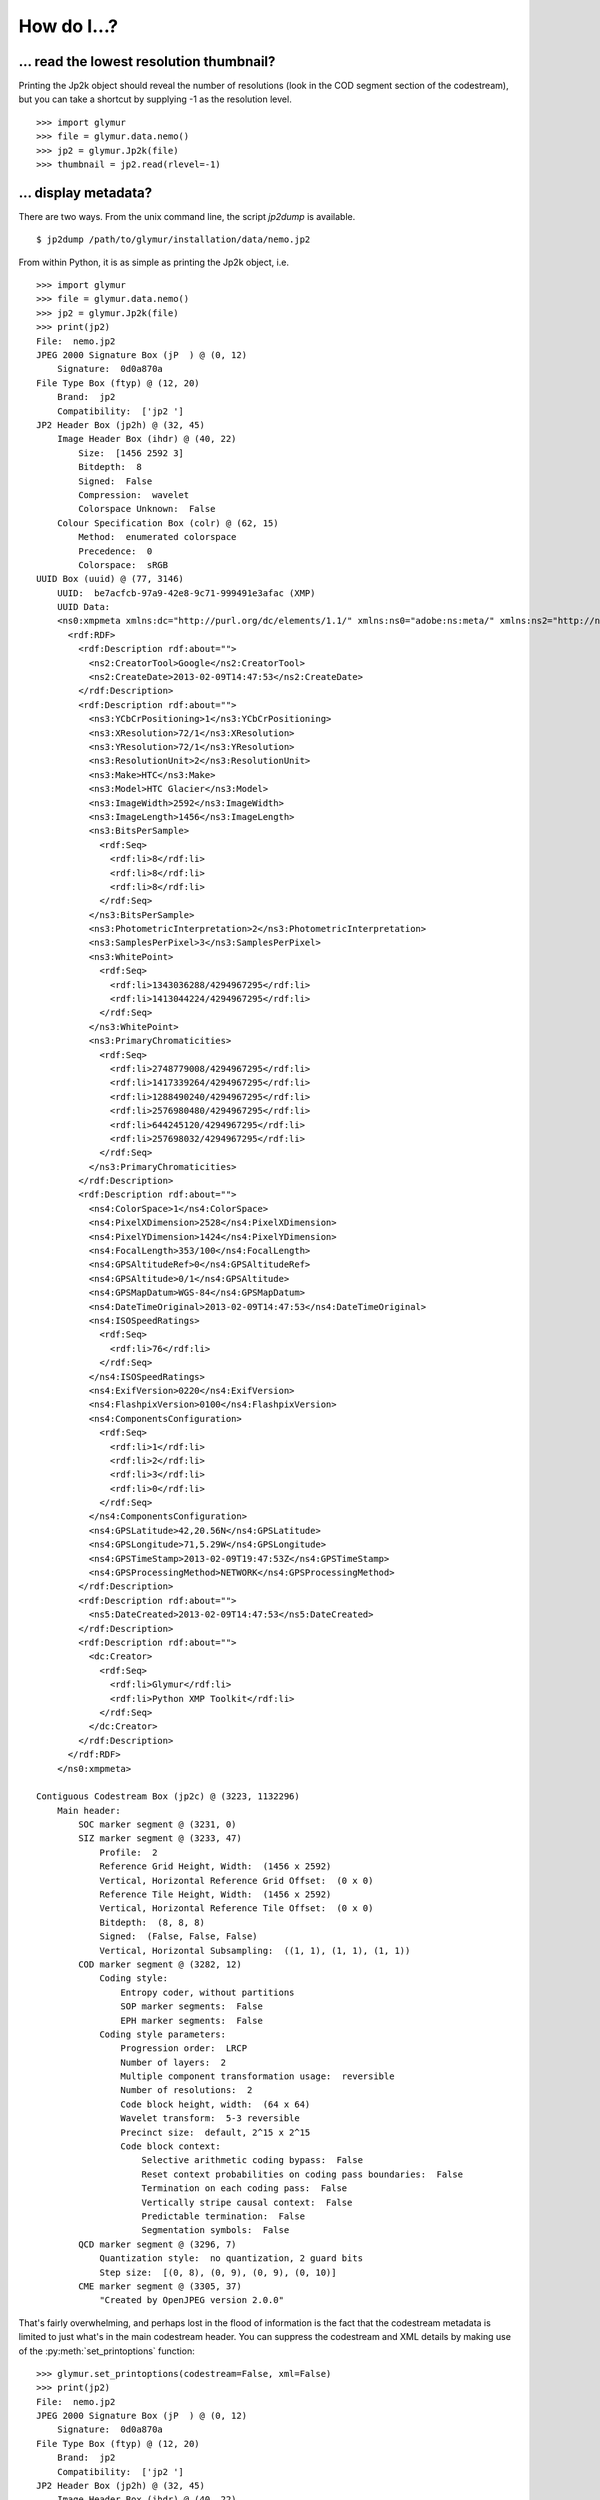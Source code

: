 ------------
How do I...?
------------


... read the lowest resolution thumbnail?
=========================================
Printing the Jp2k object should reveal the number of resolutions
(look in the COD segment section of the codestream), but you can
take a shortcut by supplying -1 as the
resolution level. ::

    >>> import glymur
    >>> file = glymur.data.nemo()
    >>> jp2 = glymur.Jp2k(file)
    >>> thumbnail = jp2.read(rlevel=-1)

... display metadata?
=====================
There are two ways.  From the unix command line, the script *jp2dump* is
available. ::

    $ jp2dump /path/to/glymur/installation/data/nemo.jp2

From within Python, it is as simple as printing the Jp2k object, i.e. ::

    >>> import glymur
    >>> file = glymur.data.nemo()
    >>> jp2 = glymur.Jp2k(file)
    >>> print(jp2)
    File:  nemo.jp2
    JPEG 2000 Signature Box (jP  ) @ (0, 12)
        Signature:  0d0a870a
    File Type Box (ftyp) @ (12, 20)
        Brand:  jp2 
        Compatibility:  ['jp2 ']
    JP2 Header Box (jp2h) @ (32, 45)
        Image Header Box (ihdr) @ (40, 22)
            Size:  [1456 2592 3]
            Bitdepth:  8
            Signed:  False
            Compression:  wavelet
            Colorspace Unknown:  False
        Colour Specification Box (colr) @ (62, 15)
            Method:  enumerated colorspace
            Precedence:  0
            Colorspace:  sRGB
    UUID Box (uuid) @ (77, 3146)
        UUID:  be7acfcb-97a9-42e8-9c71-999491e3afac (XMP)
        UUID Data:  
        <ns0:xmpmeta xmlns:dc="http://purl.org/dc/elements/1.1/" xmlns:ns0="adobe:ns:meta/" xmlns:ns2="http://ns.adobe.com/xap/1.0/" xmlns:ns3="http://ns.adobe.com/tiff/1.0/" xmlns:ns4="http://ns.adobe.com/exif/1.0/" xmlns:ns5="http://ns.adobe.com/photoshop/1.0/" xmlns:rdf="http://www.w3.org/1999/02/22-rdf-syntax-ns#" ns0:xmptk="Exempi + XMP Core 5.1.2">
          <rdf:RDF>
            <rdf:Description rdf:about="">
              <ns2:CreatorTool>Google</ns2:CreatorTool>
              <ns2:CreateDate>2013-02-09T14:47:53</ns2:CreateDate>
            </rdf:Description>
            <rdf:Description rdf:about="">
              <ns3:YCbCrPositioning>1</ns3:YCbCrPositioning>
              <ns3:XResolution>72/1</ns3:XResolution>
              <ns3:YResolution>72/1</ns3:YResolution>
              <ns3:ResolutionUnit>2</ns3:ResolutionUnit>
              <ns3:Make>HTC</ns3:Make>
              <ns3:Model>HTC Glacier</ns3:Model>
              <ns3:ImageWidth>2592</ns3:ImageWidth>
              <ns3:ImageLength>1456</ns3:ImageLength>
              <ns3:BitsPerSample>
                <rdf:Seq>
                  <rdf:li>8</rdf:li>
                  <rdf:li>8</rdf:li>
                  <rdf:li>8</rdf:li>
                </rdf:Seq>
              </ns3:BitsPerSample>
              <ns3:PhotometricInterpretation>2</ns3:PhotometricInterpretation>
              <ns3:SamplesPerPixel>3</ns3:SamplesPerPixel>
              <ns3:WhitePoint>
                <rdf:Seq>
                  <rdf:li>1343036288/4294967295</rdf:li>
                  <rdf:li>1413044224/4294967295</rdf:li>
                </rdf:Seq>
              </ns3:WhitePoint>
              <ns3:PrimaryChromaticities>
                <rdf:Seq>
                  <rdf:li>2748779008/4294967295</rdf:li>
                  <rdf:li>1417339264/4294967295</rdf:li>
                  <rdf:li>1288490240/4294967295</rdf:li>
                  <rdf:li>2576980480/4294967295</rdf:li>
                  <rdf:li>644245120/4294967295</rdf:li>
                  <rdf:li>257698032/4294967295</rdf:li>
                </rdf:Seq>
              </ns3:PrimaryChromaticities>
            </rdf:Description>
            <rdf:Description rdf:about="">
              <ns4:ColorSpace>1</ns4:ColorSpace>
              <ns4:PixelXDimension>2528</ns4:PixelXDimension>
              <ns4:PixelYDimension>1424</ns4:PixelYDimension>
              <ns4:FocalLength>353/100</ns4:FocalLength>
              <ns4:GPSAltitudeRef>0</ns4:GPSAltitudeRef>
              <ns4:GPSAltitude>0/1</ns4:GPSAltitude>
              <ns4:GPSMapDatum>WGS-84</ns4:GPSMapDatum>
              <ns4:DateTimeOriginal>2013-02-09T14:47:53</ns4:DateTimeOriginal>
              <ns4:ISOSpeedRatings>
                <rdf:Seq>
                  <rdf:li>76</rdf:li>
                </rdf:Seq>
              </ns4:ISOSpeedRatings>
              <ns4:ExifVersion>0220</ns4:ExifVersion>
              <ns4:FlashpixVersion>0100</ns4:FlashpixVersion>
              <ns4:ComponentsConfiguration>
                <rdf:Seq>
                  <rdf:li>1</rdf:li>
                  <rdf:li>2</rdf:li>
                  <rdf:li>3</rdf:li>
                  <rdf:li>0</rdf:li>
                </rdf:Seq>
              </ns4:ComponentsConfiguration>
              <ns4:GPSLatitude>42,20.56N</ns4:GPSLatitude>
              <ns4:GPSLongitude>71,5.29W</ns4:GPSLongitude>
              <ns4:GPSTimeStamp>2013-02-09T19:47:53Z</ns4:GPSTimeStamp>
              <ns4:GPSProcessingMethod>NETWORK</ns4:GPSProcessingMethod>
            </rdf:Description>
            <rdf:Description rdf:about="">
              <ns5:DateCreated>2013-02-09T14:47:53</ns5:DateCreated>
            </rdf:Description>
            <rdf:Description rdf:about="">
              <dc:Creator>
                <rdf:Seq>
                  <rdf:li>Glymur</rdf:li>
                  <rdf:li>Python XMP Toolkit</rdf:li>
                </rdf:Seq>
              </dc:Creator>
            </rdf:Description>
          </rdf:RDF>
        </ns0:xmpmeta>
        
    Contiguous Codestream Box (jp2c) @ (3223, 1132296)
        Main header:
            SOC marker segment @ (3231, 0)
            SIZ marker segment @ (3233, 47)
                Profile:  2
                Reference Grid Height, Width:  (1456 x 2592)
                Vertical, Horizontal Reference Grid Offset:  (0 x 0)
                Reference Tile Height, Width:  (1456 x 2592)
                Vertical, Horizontal Reference Tile Offset:  (0 x 0)
                Bitdepth:  (8, 8, 8)
                Signed:  (False, False, False)
                Vertical, Horizontal Subsampling:  ((1, 1), (1, 1), (1, 1))
            COD marker segment @ (3282, 12)
                Coding style:
                    Entropy coder, without partitions
                    SOP marker segments:  False
                    EPH marker segments:  False
                Coding style parameters:
                    Progression order:  LRCP
                    Number of layers:  2
                    Multiple component transformation usage:  reversible
                    Number of resolutions:  2
                    Code block height, width:  (64 x 64)
                    Wavelet transform:  5-3 reversible
                    Precinct size:  default, 2^15 x 2^15
                    Code block context:
                        Selective arithmetic coding bypass:  False
                        Reset context probabilities on coding pass boundaries:  False
                        Termination on each coding pass:  False
                        Vertically stripe causal context:  False
                        Predictable termination:  False
                        Segmentation symbols:  False
            QCD marker segment @ (3296, 7)
                Quantization style:  no quantization, 2 guard bits
                Step size:  [(0, 8), (0, 9), (0, 9), (0, 10)]
            CME marker segment @ (3305, 37)
                "Created by OpenJPEG version 2.0.0"
     
That's fairly overwhelming, and perhaps lost in the flood of information
is the fact that the codestream metadata is limited to just what's in the
main codestream header.  You can suppress the codestream and XML details by
making use of the :py:meth:`set_printoptions` function::

    >>> glymur.set_printoptions(codestream=False, xml=False)
    >>> print(jp2)
    File:  nemo.jp2
    JPEG 2000 Signature Box (jP  ) @ (0, 12)
        Signature:  0d0a870a
    File Type Box (ftyp) @ (12, 20)
        Brand:  jp2 
        Compatibility:  ['jp2 ']
    JP2 Header Box (jp2h) @ (32, 45)
        Image Header Box (ihdr) @ (40, 22)
            Size:  [1456 2592 3]
            Bitdepth:  8
            Signed:  False
            Compression:  wavelet
            Colorspace Unknown:  False
        Colour Specification Box (colr) @ (62, 15)
            Method:  enumerated colorspace
            Precedence:  0
            Colorspace:  sRGB
    UUID Box (uuid) @ (77, 3146)
        UUID:  be7acfcb-97a9-42e8-9c71-999491e3afac (XMP)
    Contiguous Codestream Box (jp2c) @ (3223, 1132296)

It is possible to print all the gory codestream details as well, i.e. ::

    >>> print(j.get_codestream())   # details not shown

... add XML metadata?
=====================
You can append any number of XML boxes to a JP2 file (not to a raw codestream).
Consider the following XML file `data.xml` : ::

    <?xml version="1.0"?>
    <info>
        <locality>
            <city>Boston</city>
            <snowfall>24.9 inches</snowfall>
        </locality>
        <locality>
            <city>Portland</city>
            <snowfall>31.9 inches</snowfall>
        </locality>
        <locality>
            <city>New York City</city>
            <snowfall>11.4 inches</snowfall>
        </locality>
    </info>

The :py:meth:`append` method can add an XML box as shown below::

    >>> import shutil
    >>> import glymur
    >>> shutil.copyfile(glymur.data.nemo(), 'myfile.jp2')
    >>> from xml.etree import cElementTree as ET
    >>> jp2 = glymur.Jp2k('myfile.jp2')
    >>> xmlbox = glymur.jp2box.XMLBox(filename='data.xml')
    >>> jp2.append(xmlbox)
    >>> print(jp2)

... add metadata in a more general fashion?
===========================================
An existing raw codestream (or JP2 file) can be wrapped (re-wrapped) in a 
user-defined set of JP2 boxes.  To get just a minimal JP2 jacket on the 
codestream provided by `goodstuff.j2k` (a file consisting of a raw codestream),
you can use the :py:meth:`wrap` method with no box argument: ::

    >>> import glymur
    >>> glymur.set_printoptions(codestream=False)
    >>> jfile = glymur.data.goodstuff()
    >>> j2k = glymur.Jp2k(jfile)
    >>> jp2 = j2k.wrap("newfile.jp2")
    >>> print(jp2)
    File:  newfile.jp2
    JPEG 2000 Signature Box (jP  ) @ (0, 12)
        Signature:  0d0a870a
    File Type Box (ftyp) @ (12, 20)
        Brand:  jp2 
        Compatibility:  ['jp2 ']
    JP2 Header Box (jp2h) @ (32, 45)
        Image Header Box (ihdr) @ (40, 22)
            Size:  [800 480 3]
            Bitdepth:  8
            Signed:  False
            Compression:  wavelet
            Colorspace Unknown:  False
        Colour Specification Box (colr) @ (62, 15)
            Method:  enumerated colorspace
            Precedence:  0
            Colorspace:  sRGB
    Contiguous Codestream Box (jp2c) @ (77, 115228)

The raw codestream was wrapped in a JP2 jacket with four boxes in the outer
layer (the signature, file type, JP2 header, and contiguous codestream), with
two additional boxes (image header and color specification) contained in the
JP2 header superbox.

XML boxes are not in the minimal set of box requirements for the JP2 format, so
in order to add an XML box into the mix before the codestream box, we'll need to 
re-specify all of the boxes.  If you already have a JP2 jacket in place,
you can just reuse that, though.  Take the following example content in
an XML file `favorites.xml` : ::

    <?xml version="1.0"?>
    <favorite_things>
        <category>Light Ale</category>
    </favorite_things>

In order to add the XML after the JP2 header box, but before the codestream box, 
the following will work. ::

    >>> boxes = jp2.box  # The box attribute is the list of JP2 boxes
    >>> xmlbox = glymur.jp2box.XMLBox(filename='favorites.xml')
    >>> boxes.insert(3, xmlbox)
    >>> jp2_xml = jp2.wrap("newfile_with_xml.jp2", boxes=boxes)
    >>> print(jp2_xml)
    File:  newfile_with_xml.jp2
    JPEG 2000 Signature Box (jP  ) @ (0, 12)
        Signature:  0d0a870a
    File Type Box (ftyp) @ (12, 20)
        Brand:  jp2 
        Compatibility:  ['jp2 ']
    JP2 Header Box (jp2h) @ (32, 45)
        Image Header Box (ihdr) @ (40, 22)
            Size:  [800 480 3]
            Bitdepth:  8
            Signed:  False
            Compression:  wavelet
            Colorspace Unknown:  False
        Colour Specification Box (colr) @ (62, 15)
            Method:  enumerated colorspace
            Precedence:  0
            Colorspace:  sRGB
    XML Box (xml ) @ (77, 76)
        <favorite_things>
          <category>Light Ale</category>
        </favorite_things>
    Contiguous Codestream Box (jp2c) @ (153, 115236)

As to the question of which method you should use, :py:meth:`append` or
:py:meth:`wrap`, to add metadata, you should keep in mind that :py:meth:`wrap`
produces a new JP2 file, while :py:meth:`append` modifies an existing file and
is currently limited to XML and UUID boxes.

... create an image with an alpha layer?
========================================

OpenJPEG can create JP2 files with more than 3 components (requires
the development version of OpenJPEG), but by default, any extra components are
not described as such.  In order to do so, we need to rewrap such
an image in a set of boxes that includes a channel definition box.

This example is based on SciPy example code found at 
http://scipy-lectures.github.io/advanced/image_processing/#basic-manipulations . 
Instead of a circular mask we'll make it an ellipse since the source
image isn't square. ::

    >>> import numpy as np
    >>> import glymur
    >>> from glymur import Jp2k
    >>> rgb = Jp2k(glymur.data.goodstuff()).read()
    >>> lx, ly = rgb.shape[0:2]
    >>> X, Y = np.ogrid[0:lx, 0:ly]
    >>> mask = ly**2*(X - lx / 2) ** 2 + lx**2*(Y - ly / 2) ** 2 > (lx * ly / 2)**2
    >>> alpha = 255 * np.ones((lx, ly, 1), dtype=np.uint8)
    >>> alpha[mask] = 0
    >>> rgba = np.concatenate((rgb, alpha), axis=2)
    >>> jp2 = Jp2k('tmp.jp2', 'wb')
    >>> jp2.write(rgba)

Next we need to specify what types of channels we have.
The first three channels are color channels, but we identify the fourth as
an alpha channel::

    >>> from glymur.core import COLOR, OPACITY
    >>> ctype = [COLOR, COLOR, COLOR, OPACITY]

And finally we have to specify just exactly how each channel is to be
interpreted.  The color channels are straightforward, they correspond to R-G-B,
but the alpha (or opacity) channel in this case is to be applied against the 
entire image (it is possible to apply an alpha channel to a single color 
channel, but we aren't doing that). ::

    >>> from glymur.core import RED, GREEN, BLUE, WHOLE_IMAGE
    >>> asoc = [RED, GREEN, BLUE, WHOLE_IMAGE]
    >>> cdef = glymur.jp2box.ChannelDefinitionBox(channel_type=ctype, association=asoc)
    >>> print(cdef)
    Channel Definition Box (cdef) @ (0, 0)
        Channel 0 (color) ==> (1)
        Channel 1 (color) ==> (2)
        Channel 2 (color) ==> (3)
        Channel 3 (opacity) ==> (whole image)

It's easiest to take the existing jp2 jacket and just add the channel
definition box in the appropriate spot.  The channel definition box **must**
go into the jp2 header box, and then we can rewrap the image. ::

    >>> boxes = jp2.box  # The box attribute is the list of JP2 boxes
    >>> boxes[2].box.append(cdef)
    >>> jp2_rgba = jp2.wrap("goodstuff_rgba.jp2", boxes=boxes)

Here's how the Preview application on the mac shows the RGBA image.

.. image:: goodstuff_alpha.png

    
... work with XMP UUIDs?
========================
XMP is metadata on steroids.  

The example JP2 file shipped with glymur has an XMP UUID. ::

    >>> import glymur
    >>> j = glymur.Jp2k(glymur.data.nemo())
    >>> print(j.box[3]) # formatting added to the XML below
    <ns0:xmpmeta xmlns:dc="http://purl.org/dc/elements/1.1/"
                 xmlns:ns0="adobe:ns:meta/"
                 xmlns:ns2="http://ns.adobe.com/xap/1.0/"
                 xmlns:ns3="http://ns.adobe.com/tiff/1.0/"
                 xmlns:ns4="http://ns.adobe.com/exif/1.0/"
                 xmlns:ns5="http://ns.adobe.com/photoshop/1.0/"
                 xmlns:rdf="http://www.w3.org/1999/02/22-rdf-syntax-ns#"
                 ns0:xmptk="Exempi + XMP Core 5.1.2">
          <rdf:RDF>
            <rdf:Description rdf:about="">
              <ns2:CreatorTool>Google</ns2:CreatorTool>
              <ns2:CreateDate>2013-02-09T14:47:53</ns2:CreateDate>
            </rdf:Description>

          .
          .
          .
    </ns0:xmpmeta>

Since the UUID data in this case is returned as an ElementTree instance,
one can use ElementTree from the standard library to access the data.
For example, to extract the **CreatorTool** attribute value, one could do the
following

    >>> xmp = j.box[3].data.packet
    >>> rdf = '{http://www.w3.org/1999/02/22-rdf-syntax-ns#}'
    >>> ns2 = '{http://ns.adobe.com/xap/1.0/}'
    >>> name = '{0}RDF/{0}Description/{1}CreatorTool'.format(rdf, ns2)
    >>> elt = xmp.find(name)
    >>> elt
    <Element '{http://ns.adobe.com/xap/1.0/#}CreatorTool' at 0xb50684a4>
    >>> elt.text
    'Google'

But that would be painful.  A better solution is to install the Python XMP
Toolkit (make sure it is version 2.0)::

    >>> from libxmp import XMPMeta
    >>> from libxmp.consts import XMP_NS_XMP as NS_XAP
    >>> meta = XMPMeta()
    >>> meta.parse_from_str(j.box[3].raw_data.decode('utf-8'))
    >>> meta.get_property(NS_XAP, 'CreatorTool')
    'Google'

Where the Python XMP Toolkit can really shine, though, is when you are
converting an image from another format such as TIFF or JPEG into JPEG 2000.
For example, if you were to be converting the TIFF image found at
http://photojournal.jpl.nasa.gov/tiff/PIA17145.tif info JPEG 2000::

    >>> import skimage.io
    >>> image = skimage.io.imread('PIA17145.tif')
    >>> from glymur import Jp2k
    >>> jp2 = Jp2k('PIA17145.jp2', 'wb')
    >>> jp2.write(image)

Next you can extract the XMP metadata.

    >>> from libxmp import XMPFiles
    >>> xf = XMPFiles()
    >>> xf.open_file('PIA17145.tif')
    >>> xmp = xf.get_xmp()
    >>> print(xmp)
    <?xpacket begin="﻿" id="W5M0MpCehiHzreSzNTczkc9d"?>
    <x:xmpmeta xmlns:x="adobe:ns:meta/" x:xmptk="Exempi + XMP Core 5.1.2">
     <rdf:RDF xmlns:rdf="http://www.w3.org/1999/02/22-rdf-syntax-ns#">
      <rdf:Description rdf:about=""
        xmlns:tiff="http://ns.adobe.com/tiff/1.0/">
       <tiff:ImageWidth>1016</tiff:ImageWidth>
       <tiff:ImageLength>1016</tiff:ImageLength>
       <tiff:BitsPerSample>
        <rdf:Seq>
         <rdf:li>8</rdf:li>
        </rdf:Seq>
       </tiff:BitsPerSample>
       <tiff:Compression>1</tiff:Compression>
       <tiff:PhotometricInterpretation>1</tiff:PhotometricInterpretation>
       <tiff:SamplesPerPixel>1</tiff:SamplesPerPixel>
       <tiff:PlanarConfiguration>1</tiff:PlanarConfiguration>
       <tiff:ResolutionUnit>2</tiff:ResolutionUnit>
      </rdf:Description>
      <rdf:Description rdf:about=""
        xmlns:dc="http://purl.org/dc/elements/1.1/">
       <dc:description>
        <rdf:Alt>
         <rdf:li xml:lang="x-default">converted PNM file</rdf:li>
        </rdf:Alt>
       </dc:description>
      </rdf:Description>
     </rdf:RDF>
    </x:xmpmeta>
    <?xpacket end="w"?>

If you are familiar with TIFF, you can verify that there's no XMP tag in the
TIFF file, but the Python XMP Toolkit takes advantage of the TIFF header
structure to populate an XMP packet for you.  If you were working with a JPEG
file with Exif metadata, that information would be included in the XMP packet 
as well.  Now you can append the XMP packet in a UUIDBox.  In order to do this,
though, you have to know the UUID that signifies XMP data.::

    >>> import uuid
    >>> xmp_uuid = uuid.UUID('be7acfcb-97a9-42e8-9c71-999491e3afac')
    >>> box = glymur.jp2box.UUIDBox(xmp_uuid, str(xmp).encode())
    >>> jp2.append(box)
    >>> print(jp2.box[-1])
    UUID Box (uuid) @ (592316, 1053)
        UUID:  be7acfcb-97a9-42e8-9c71-999491e3afac (XMP)
        UUID Data:  
        <ns0:xmpmeta xmlns:dc="http://purl.org/dc/elements/1.1/" xmlns:ns0="adobe:ns:meta/" xmlns:ns2="http://ns.adobe.com/tiff/1.0/" xmlns:rdf="http://www.w3.org/1999/02/22-rdf-syntax-ns#" ns0:xmptk="Exempi + XMP Core 5.1.2">
          <rdf:RDF>
            <rdf:Description rdf:about="">
              <ns2:ImageWidth>1016</ns2:ImageWidth>
              <ns2:ImageLength>1016</ns2:ImageLength>
              <ns2:BitsPerSample>
                <rdf:Seq>
                  <rdf:li>8</rdf:li>
                </rdf:Seq>
              </ns2:BitsPerSample>
              <ns2:Compression>1</ns2:Compression>
              <ns2:PhotometricInterpretation>1</ns2:PhotometricInterpretation>
              <ns2:SamplesPerPixel>1</ns2:SamplesPerPixel>
              <ns2:PlanarConfiguration>1</ns2:PlanarConfiguration>
              <ns2:ResolutionUnit>2</ns2:ResolutionUnit>
            </rdf:Description>
            <rdf:Description rdf:about="">
              <dc:description>
                <rdf:Alt>
                  <rdf:li xml:lang="x-default">converted PNM file</rdf:li>
                </rdf:Alt>
              </dc:description>
            </rdf:Description>
          </rdf:RDF>
        </ns0:xmpmeta>

You can also build up XMP metadata from scratch.  For instance, if we try to
wrap `goodstuff.j2k` again::

    >>> import glymur
    >>> jfile = glymur.data.goodstuff()
    >>> j2k = glymur.Jp2k(jfile)
    >>> jp2 = j2k.wrap("goodstuff.jp2")

Now build up the metadata piece-by-piece.  It would help to have the XMP 
standard close at hand::

    >>> from libxmp import XMPMeta
    >>> from libxmp.consts import XMP_NS_TIFF as NS_TIFF
    >>> from libxmp.consts import XMP_NS_DC as NS_DC
    >>> xmp = XMPMeta()
    >>> ihdr = jp2.box[2].box[0]
    >>> xmp.set_property(NS_TIFF, "ImageWidth", str(ihdr.width))
    >>> xmp.set_property(NS_TIFF, "ImageHeight", str(ihdr.height))
    >>> xmp.set_property(NS_TIFF, "BitsPerSample", '3')
    >>> xmp.set_property(NS_DC, "Title", u'Stürm und Drang')
    >>> xmp.set_property(NS_DC, "Creator", 'Glymur')

We can then append the XMP in a UUID box just as before::

    >>> import uuid
    >>> xmp_uuid = uuid.UUID('be7acfcb-97a9-42e8-9c71-999491e3afac')
    >>> box = glymur.jp2box.UUIDBox(xmp_uuid, str(xmp).encode())
    >>> jp2.append(box)
    >>> glymur.set_printoptions(codestream=False)
    >>> print(jp2)
    File:  goodstuff.jp2
    JPEG 2000 Signature Box (jP  ) @ (0, 12)
        Signature:  0d0a870a
    File Type Box (ftyp) @ (12, 20)
        Brand:  jp2 
        Compatibility:  ['jp2 ']
    JP2 Header Box (jp2h) @ (32, 45)
        Image Header Box (ihdr) @ (40, 22)
            Size:  [800 480 3]
            Bitdepth:  8
            Signed:  False
            Compression:  wavelet
            Colorspace Unknown:  False
        Colour Specification Box (colr) @ (62, 15)
            Method:  enumerated colorspace
            Precedence:  0
            Colorspace:  sRGB
    Contiguous Codestream Box (jp2c) @ (77, 115228)
    UUID Box (uuid) @ (115305, 671)
        UUID:  be7acfcb-97a9-42e8-9c71-999491e3afac (XMP)
        UUID Data:  
        <ns0:xmpmeta xmlns:dc="http://purl.org/dc/elements/1.1/" xmlns:ns0="adobe:ns:meta/" xmlns:ns2="http://ns.adobe.com/tiff/1.0/" xmlns:rdf="http://www.w3.org/1999/02/22-rdf-syntax-ns#" ns0:xmptk="Exempi + XMP Core 5.1.2">
          <rdf:RDF>
            <rdf:Description rdf:about="">
              <ns2:ImageWidth>480</ns2:ImageWidth>
              <ns2:ImageHeight>800</ns2:ImageHeight>
              <ns2:BitsPerSample>3</ns2:BitsPerSample>
            </rdf:Description>
            <rdf:Description rdf:about="">
              <dc:Title>Stürm und Drang</dc:Title>
              <dc:Creator>Glymur</dc:Creator>
            </rdf:Description>
          </rdf:RDF>
        </ns0:xmpmeta>


